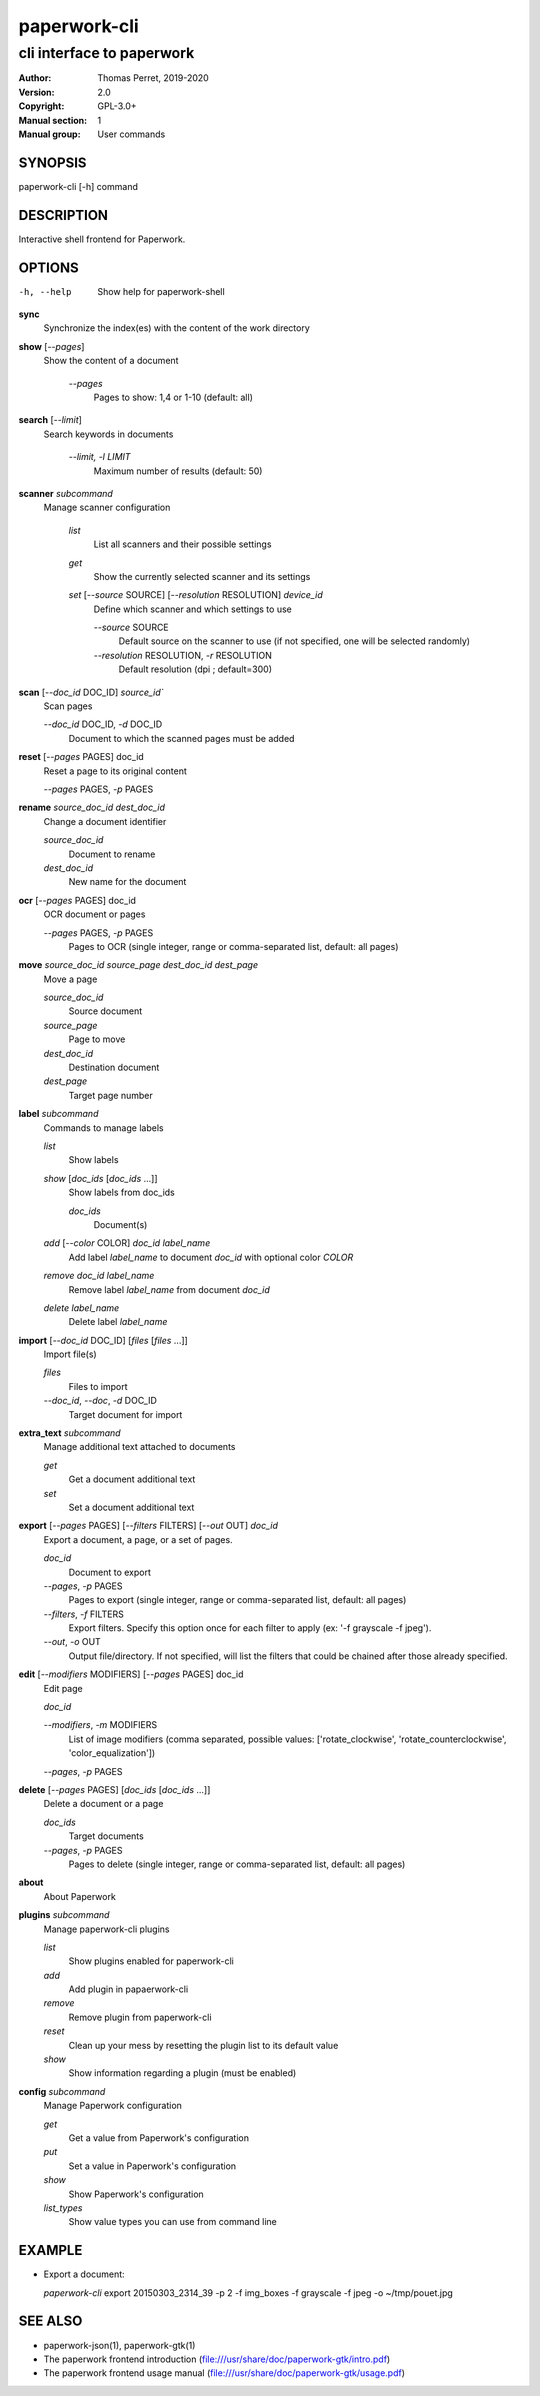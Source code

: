 =============
paperwork-cli
=============

--------------------------
cli interface to paperwork
--------------------------

:Author: Thomas Perret, 2019-2020
:Version: 2.0
:Copyright: GPL-3.0+
:Manual section: 1
:Manual group: User commands

SYNOPSIS
========
paperwork-cli [-h] command

DESCRIPTION
===========

Interactive shell frontend for Paperwork.

OPTIONS
=======
-h, --help    Show help for paperwork-shell

**sync**
 Synchronize the index(es) with the content of the work directory

**show** [`--pages`]
 Show the content of a document

  `--pages`
   Pages to show: 1,4 or 1-10 (default: all)

**search** [`--limit`]
 Search keywords in documents

  `--limit, -l` *LIMIT*
   Maximum number of results (default: 50)

**scanner** `subcommand`
 Manage scanner configuration

  `list`
   List all scanners and their possible settings

  `get`
   Show the currently selected scanner and its settings

  `set` [`--source` SOURCE] [`--resolution` RESOLUTION] `device_id`
   Define which scanner and which settings to use

   `--source` SOURCE
    Default source on the scanner to use (if not specified, one will be selected randomly)

   `--resolution` RESOLUTION, `-r` RESOLUTION
    Default resolution (dpi ; default=300)

**scan** [`--doc_id` DOC_ID] `source_id``
 Scan pages

 `--doc_id` DOC_ID, `-d` DOC_ID
  Document to which the scanned pages must be added

**reset** [`--pages` PAGES] doc_id
 Reset a page to its original content

 `--pages` PAGES, `-p` PAGES

**rename** `source_doc_id` `dest_doc_id`
 Change a document identifier

 `source_doc_id`
  Document to rename

 `dest_doc_id`
  New name for the document

**ocr** [`--pages` PAGES] doc_id
 OCR document or pages

 `--pages` PAGES, `-p` PAGES
  Pages to OCR  (single integer, range or comma-separated list, default: all pages)

**move** `source_doc_id` `source_page` `dest_doc_id` `dest_page`
 Move a page

 `source_doc_id`
  Source document

 `source_page`
  Page to move

 `dest_doc_id`
  Destination document

 `dest_page`
  Target page number

**label** `subcommand`
 Commands to manage labels

 `list`
  Show labels
  
 `show` [`doc_ids` [`doc_ids` ...]]
  Show labels from doc_ids
  
  `doc_ids`
   Document(s) 
  
 `add` [`--color` COLOR] `doc_id` `label_name`
  Add label `label_name` to document `doc_id` with optional color `COLOR`

 `remove` `doc_id` `label_name`
  Remove label `label_name` from document `doc_id`

 `delete` `label_name`
  Delete label `label_name`

**import** [`--doc_id` DOC_ID] [`files` [`files` ...]]
 Import file(s)

 `files`
  Files to import

 `--doc_id`, `--doc`, `-d` DOC_ID
  Target document for import

**extra_text** `subcommand`
 Manage additional text attached to documents

 `get`
  Get a document additional text

 `set`
  Set a document additional text

**export** [`--pages` PAGES] [`--filters` FILTERS] [`--out` OUT] `doc_id`
 Export a document, a page, or a set of pages.

 `doc_id`
  Document to export

 `--pages`, `-p` PAGES
  Pages to export (single integer, range or comma-separated list, default: all pages)

 `--filters`, `-f` FILTERS
  Export filters. Specify this option once for each filter to apply (ex: '-f grayscale -f jpeg').

 `--out`, `-o` OUT
  Output file/directory. If not specified, will list the filters that could be chained after those already specified.

**edit** [`--modifiers` MODIFIERS] [`--pages` PAGES] doc_id
 Edit page

 `doc_id`

 `--modifiers`, `-m` MODIFIERS
  List of image modifiers (comma separated, possible values: ['rotate_clockwise', 'rotate_counterclockwise', 'color_equalization'])
  
 `--pages`, `-p` PAGES

**delete** [`--pages` PAGES] [`doc_ids` [`doc_ids` ...]]
 Delete a document or a page

 `doc_ids`
  Target documents

 `--pages`, `-p` PAGES
  Pages to delete (single integer, range or comma-separated list, default: all pages)

**about**
 About Paperwork

**plugins** `subcommand`
 Manage paperwork-cli plugins

 `list`
  Show plugins enabled for paperwork-cli

 `add`
  Add plugin in papaerwork-cli

 `remove`
  Remove plugin from paperwork-cli

 `reset`
  Clean up your mess by resetting the plugin list to its default value

 `show`
  Show information regarding a plugin (must be enabled)

**config** `subcommand`
 Manage Paperwork configuration

 `get`
  Get a value from Paperwork's configuration

 `put`
  Set a value in Paperwork's configuration

 `show`
  Show Paperwork's configuration
   
 `list_types`
  Show value types you can use from command line

EXAMPLE
=======
* Export a document:

  `paperwork-cli` export 20150303_2314_39 -p 2 -f img_boxes -f grayscale -f jpeg -o ~/tmp/pouet.jpg

SEE ALSO
========
* paperwork-json(1), paperwork-gtk(1)
* The paperwork frontend introduction (file:///usr/share/doc/paperwork-gtk/intro.pdf)
* The paperwork frontend usage manual (file:///usr/share/doc/paperwork-gtk/usage.pdf)
